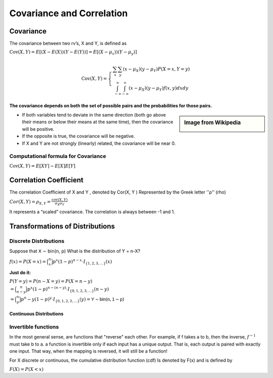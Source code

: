 .. title::
   What is Covariance and Correlation?

###########################
Covariance and Correlation
###########################

Covariance
===========
The covariance between two rv’s, X and Y, is defined as

:math:`\operatorname{Cov}(X, Y)=E[(X-E(X))(Y-E(Y))] = E[(X- \mu_x))(Y- \mu_y)]`

.. math::

    \operatorname{Cov}(X, Y)=\left\{\begin{array}{c}
    \sum_{x} \sum_{y}\left(x-\mu_{X}\right)\left(y-\mu_{Y}\right) P(X=x, Y=y) \\
    \int_{-\infty}^{\infty} \int_{-\infty}^{\infty}\left(x-\mu_{X}\right)\left(y-\mu_{Y}\right) f(x, y) d x d y
    \end{array}\right.

**The covariance depends on both the set of possible pairs and the probabilities for those pairs.**

.. sidebar:: Image from Wikipedia

    .. image:: https://upload.wikimedia.org/wikipedia/commons/thumb/a/a0/Covariance_trends.svg/800px-Covariance_trends.svg.png
       :width: 140px

* If both variables tend to deviate in the same direction (both go above their means or below their means at the same time), then the covariance will be positive.
* If the opposite is true, the covariance will be negative.
* If X and Y are not strongly (linearly) related, the covariance will be near 0.

.. image:: https://cdn.mathpix.com/snip/images/9KZ-5o_ZqiQ0LW25nUj58r_2RU40AbNPD4iqZy3NR9E.original.fullsize.png
    :width: 400px

Computational formula for Covariance
^^^^^^^^^^^^^^^^^^^^^^^^^^^^^^^^^^^^^
:math:`\operatorname{Cov}(X, Y)=E[XY] -E[X]E[Y]`

Correlation Coefficient
========================
The correlation Coefficient of X and Y , denoted by Cor(X, Y ) Represented by the Greek letter ''ρ'' (rho)

:math:`Cor(X, Y) = \rho_{X,Y}= \frac{\operatorname{cov}(X,Y)}{\sigma_X \sigma_Y}`

It represents a “scaled” covariance. The correlation is always between -1 and 1.


Transformations of Distributions
=================================

Discrete Distributions
^^^^^^^^^^^^^^^^^^^^^^^^
Suppose that 𝖷 ∼ 𝖻𝗂𝗇(𝗇, 𝗉) What is the distribution of Y = n-X?

:math:`f(x)=P(X=x)= \binom{n}{x}p^x(1-p)^{n-x} \cdot I_{\{1,2,3, \ldots\}}(x)`

**Just do it:**

| :math:`P(Y=y)=P(n-X=y)=P(X=n-y)`
| :math:`= \binom{n}{n-y}p^x(1-p)^{n-(n-y)} \cdot I_{\{0,1,2,3, \ldots\}}(n-y)`
| :math:`= \binom{n}{y}p^n-y(1-p)^{y} \cdot I_{\{0,1,2,3, \ldots\}}(y) = 𝖸 ∼ 𝖻𝗂𝗇 (𝗇, 𝟣 − 𝗉)`


Continuous Distributions
-------------------------

Invertible functions
^^^^^^^^^^^^^^^^^^^^^
In the most general sense, are functions that "reverse" each other. For example, if f takes a to b, then the inverse,
:math:`f^{-1}` must take b to a.
a function is invertible only if each input has a unique output. That is, each output is paired with exactly one input.
That way, when the mapping is reversed, it will still be a function!

.. image:: https://cdn.mathpix.com/snip/images/5XjLATEE1cUABbzPrffVRvF3B267cw-bYb8fpihmp1M.original.fullsize.png

For X discrete or continuous, the cumulative distribution function (cdf) Is denoted by F(x) and is defined by

:math:`F(X)= P(X < x)`